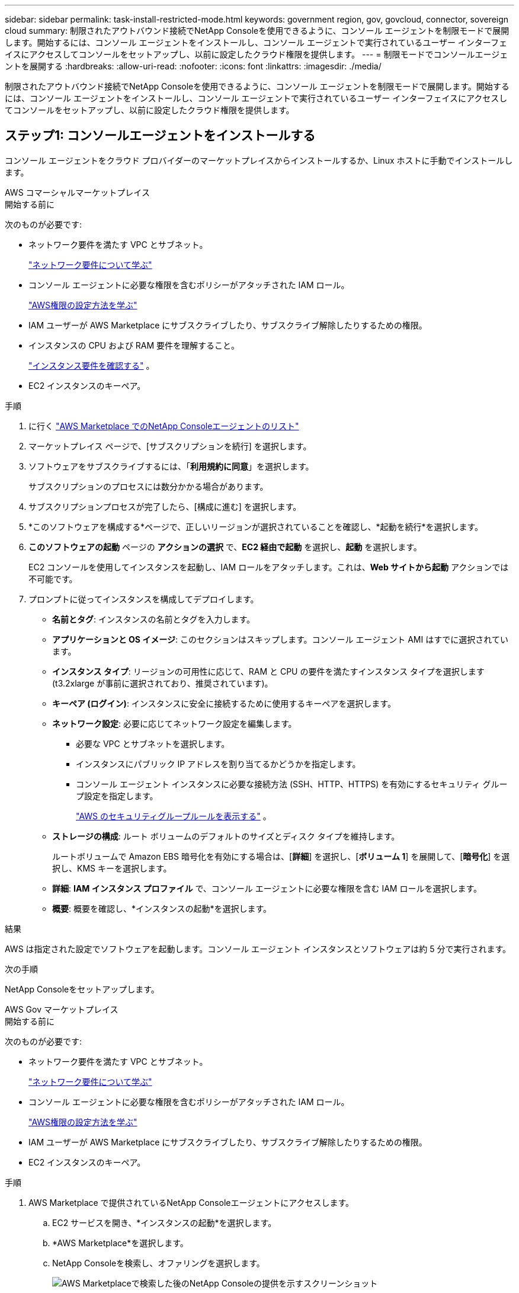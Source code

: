 ---
sidebar: sidebar 
permalink: task-install-restricted-mode.html 
keywords: government region, gov, govcloud, connector, sovereign cloud 
summary: 制限されたアウトバウンド接続でNetApp Consoleを使用できるように、コンソール エージェントを制限モードで展開します。開始するには、コンソール エージェントをインストールし、コンソール エージェントで実行されているユーザー インターフェイスにアクセスしてコンソールをセットアップし、以前に設定したクラウド権限を提供します。 
---
= 制限モードでコンソールエージェントを展開する
:hardbreaks:
:allow-uri-read: 
:nofooter: 
:icons: font
:linkattrs: 
:imagesdir: ./media/


[role="lead"]
制限されたアウトバウンド接続でNetApp Consoleを使用できるように、コンソール エージェントを制限モードで展開します。開始するには、コンソール エージェントをインストールし、コンソール エージェントで実行されているユーザー インターフェイスにアクセスしてコンソールをセットアップし、以前に設定したクラウド権限を提供します。



== ステップ1: コンソールエージェントをインストールする

コンソール エージェントをクラウド プロバイダーのマーケットプレイスからインストールするか、Linux ホストに手動でインストールします。

[role="tabbed-block"]
====
.AWS コマーシャルマーケットプレイス
--
.開始する前に
次のものが必要です:

* ネットワーク要件を満たす VPC とサブネット。
+
link:task-prepare-restricted-mode.html["ネットワーク要件について学ぶ"]

* コンソール エージェントに必要な権限を含むポリシーがアタッチされた IAM ロール。
+
link:task-prepare-restricted-mode.html#step-6-prepare-cloud-permissions["AWS権限の設定方法を学ぶ"]

* IAM ユーザーが AWS Marketplace にサブスクライブしたり、サブスクライブ解除したりするための権限。
* インスタンスの CPU および RAM 要件を理解すること。
+
link:task-prepare-restricted-mode.html#step-3-review-host-requirements["インスタンス要件を確認する"] 。

* EC2 インスタンスのキーペア。


.手順
. に行く https://aws.amazon.com/marketplace/pp/prodview-jbay5iyfmu6ui["AWS Marketplace でのNetApp Consoleエージェントのリスト"^]
. マーケットプレイス ページで、[サブスクリプションを続行] を選択します。
. ソフトウェアをサブスクライブするには、「*利用規約に同意*」を選択します。
+
サブスクリプションのプロセスには数分かかる場合があります。

. サブスクリプションプロセスが完了したら、[構成に進む] を選択します。
. *このソフトウェアを構成する*ページで、正しいリージョンが選択されていることを確認し、*起動を続行*を選択します。
. *このソフトウェアの起動* ページの *アクションの選択* で、*EC2 経由で起動* を選択し、*起動* を選択します。
+
EC2 コンソールを使用してインスタンスを起動し、IAM ロールをアタッチします。これは、*Web サイトから起動* アクションでは不可能です。

. プロンプトに従ってインスタンスを構成してデプロイします。
+
** *名前とタグ*: インスタンスの名前とタグを入力します。
** *アプリケーションと OS イメージ*: このセクションはスキップします。コンソール エージェント AMI はすでに選択されています。
** *インスタンス タイプ*: リージョンの可用性に応じて、RAM と CPU の要件を満たすインスタンス タイプを選択します (t3.2xlarge が事前に選択されており、推奨されています)。
** *キーペア (ログイン)*: インスタンスに安全に接続するために使用するキーペアを選択します。
** *ネットワーク設定*: 必要に応じてネットワーク設定を編集します。
+
*** 必要な VPC とサブネットを選択します。
*** インスタンスにパブリック IP アドレスを割り当てるかどうかを指定します。
*** コンソール エージェント インスタンスに必要な接続方法 (SSH、HTTP、HTTPS) を有効にするセキュリティ グループ設定を指定します。
+
link:reference-ports-aws.html["AWS のセキュリティグループルールを表示する"] 。



** *ストレージの構成*: ルート ボリュームのデフォルトのサイズとディスク タイプを維持します。
+
ルートボリュームで Amazon EBS 暗号化を有効にする場合は、[*詳細*] を選択し、[*ボリューム 1*] を展開して、[*暗号化*] を選択し、KMS キーを選択します。

** *詳細*: *IAM インスタンス プロファイル* で、コンソール エージェントに必要な権限を含む IAM ロールを選択します。
** *概要*: 概要を確認し、*インスタンスの起動*を選択します。




.結果
AWS は指定された設定でソフトウェアを起動します。コンソール エージェント インスタンスとソフトウェアは約 5 分で実行されます。

.次の手順
NetApp Consoleをセットアップします。

--
.AWS Gov マーケットプレイス
--
.開始する前に
次のものが必要です:

* ネットワーク要件を満たす VPC とサブネット。
+
link:task-prepare-restricted-mode.html["ネットワーク要件について学ぶ"]

* コンソール エージェントに必要な権限を含むポリシーがアタッチされた IAM ロール。
+
link:task-prepare-restricted-mode.html#step-6-prepare-cloud-permissions["AWS権限の設定方法を学ぶ"]

* IAM ユーザーが AWS Marketplace にサブスクライブしたり、サブスクライブ解除したりするための権限。
* EC2 インスタンスのキーペア。


.手順
. AWS Marketplace で提供されているNetApp Consoleエージェントにアクセスします。
+
.. EC2 サービスを開き、*インスタンスの起動*を選択します。
.. *AWS Marketplace*を選択します。
.. NetApp Consoleを検索し、オファリングを選択します。
+
image:screenshot-gov-cloud-mktp.png["AWS Marketplaceで検索した後のNetApp Consoleの提供を示すスクリーンショット"]

.. *続行*を選択します。


. プロンプトに従ってインスタンスを構成してデプロイします。
+
** *インスタンス タイプを選択*: リージョンの可用性に応じて、サポートされているインスタンス タイプのいずれかを選択します (t3.2xlarge が推奨されます)。
+
link:task-prepare-restricted-mode.html["インスタンス要件を確認する"] 。

** *インスタンスの詳細の設定*: VPC とサブネットを選択し、手順 1 で作成した IAM ロールを選択し、終了保護を有効にして (推奨)、要件を満たすその他の設定オプションを選択します。
+
image:screenshot_aws_iam_role.gif["AWS のインスタンス設定ページのフィールドを示すスクリーンショット。手順 1 で作成した IAM ロールが選択されます。"]

** *ストレージの追加*: デフォルトのストレージ オプションをそのままにします。
** *タグの追加*: 必要に応じて、インスタンスのタグを入力します。
** *セキュリティ グループの構成*: コンソール エージェント インスタンスに必要な接続方法 (SSH、HTTP、HTTPS) を指定します。
** *確認*: 選択内容を確認し、*起動*を選択します。




.結果
AWS は指定された設定でソフトウェアを起動します。コンソール エージェント インスタンスとソフトウェアは約 5 分で実行されます。

.次の手順
コンソールをセットアップします。

--
.Azure Gov マーケットプレイス
--
.開始する前に
次のものが必要です:

* ネットワーク要件を満たす VNet とサブネット。
+
link:task-prepare-restricted-mode.html["ネットワーク要件について学ぶ"]

* コンソール エージェントに必要なアクセス許可を含む Azure カスタム ロール。
+
link:task-prepare-restricted-mode.html#step-6-prepare-cloud-permissions["Azure の権限を設定する方法を学ぶ"]



.手順
. Azure Marketplace のNetApp Consoleエージェント VM ページに移動します。
+
** https://azuremarketplace.microsoft.com/en-us/marketplace/apps/netapp.netapp-oncommand-cloud-manager["商用リージョン向けの Azure Marketplace ページ"^]
** https://portal.azure.us/#create/netapp.netapp-oncommand-cloud-manageroccm-byol["Azure Government リージョンの Azure Marketplace ページ"^]


. *今すぐ入手*を選択し、*続行*を選択します。
. Azure ポータルから [*作成*] を選択し、手順に従って仮想マシンを構成します。
+
VM を構成する際には、次の点に注意してください。

+
** *VM サイズ*: CPU と RAM の要件を満たす VM サイズを選択します。  Standard_D8s_v3 をお勧めします。
** *ディスク*: コンソール エージェントは、HDD ディスクまたは SSD ディスクのいずれでも最適に動作します。
** *パブリック IP*: コンソール エージェント VM でパブリック IP アドレスを使用する場合は、コンソールがこのパブリック IP アドレスを使用するように、IP アドレスで Basic SKU を使用する必要があります。
+
image:screenshot-azure-sku.png["SKU フィールドで Basic を選択できる、Azure で新しい IP アドレスを作成するスクリーンショット。"]

+
代わりに標準 SKU IP アドレスを使用する場合、コンソールはパブリック IP ではなく、コンソール エージェントのプライベート IP アドレスを使用します。コンソールにアクセスするために使用しているマシンがそのプライベート IP アドレスにアクセスできない場合、コンソールからのアクションは失敗します。

+
https://learn.microsoft.com/en-us/azure/virtual-network/ip-services/public-ip-addresses#sku["Azure ドキュメント: パブリック IP SKU"^]

** *ネットワーク セキュリティ グループ*: コンソール エージェントには、SSH、HTTP、および HTTPS を使用した受信接続が必要です。
+
link:reference-ports-azure.html["Azure のセキュリティ グループ ルールを表示する"] 。

** *ID*: *管理* の下で、*システム割り当てマネージド ID を有効にする* を選択します。
+
この設定は重要です。マネージド ID を使用すると、コンソール エージェント仮想マシンは資格情報を提供せずに Microsoft Entra ID に対して自身を識別できるためです。 https://docs.microsoft.com/en-us/azure/active-directory/managed-identities-azure-resources/overview["Azure リソースのマネージド ID の詳細"^] 。



. *確認 + 作成* ページで選択内容を確認し、*作成* を選択してデプロイを開始します。


.結果
Azure は指定された設定で仮想マシンをデプロイします。仮想マシンとコンソール エージェント ソフトウェアは約 5 分以内に実行されるはずです。

.次の手順
NetApp Consoleをセットアップします。

--
.手動インストール
--
.開始する前に
次のものが必要です:

* コンソール エージェントをインストールするためのルート権限。
* コンソール エージェントからのインターネット アクセスにプロキシが必要な場合のプロキシ サーバーの詳細。
+
インストール後にプロキシ サーバーを構成するオプションがありますが、これを行うにはコンソール エージェントを再起動する必要があります。

* プロキシ サーバーが HTTPS を使用する場合、またはプロキシがインターセプト プロキシである場合は、CA 署名証明書。



NOTE: コンソール エージェントを手動でインストールする場合、透過プロキシ サーバーの証明書を設定することはできません。透過プロキシ サーバーの証明書を設定する必要がある場合は、インストール後にメンテナンス コンソールを使用する必要があります。詳細はこちらlink:reference-agent-maint-console.html["エージェントメンテナンスコンソール"]。

* インストール中に送信接続を検証する構成チェックを無効にする必要があります。このチェックが無効になっていない場合、手動インストールは失敗します。link:task-troubleshoot-agent.html["手動インストールの構成チェックを無効にする方法を説明します。"]
* オペレーティング システムに応じて、コンソール エージェントをインストールする前に Podman または Docker Engine のいずれかが必要です。


.タスク概要
NetAppサポート サイトで入手できるインストーラーは、以前のバージョンである可能性があります。インストール後、新しいバージョンが利用可能な場合、コンソール エージェントは自動的に更新されます。

.手順
. ホストに _http_proxy_ または _https_proxy_ システム変数が設定されている場合は、それらを削除します。
+
[source, cli]
----
unset http_proxy
unset https_proxy
----
+
これらのシステム変数を削除しないと、インストールは失敗します。

. コンソールエージェントソフトウェアを以下からダウンロードします。 https://mysupport.netapp.com/site/products/all/details/cloud-manager/downloads-tab["NetAppサポート サイト"^]それを Linux ホストにコピーします。
+
ネットワークまたはクラウドで使用するための「オンライン」エージェント インストーラーをダウンロードする必要があります。

. スクリプトを実行するための権限を割り当てます。
+
[source, cli]
----
chmod +x NetApp_Console_Agent_Cloud_<version>
----
+
<version> は、ダウンロードしたコンソール エージェントのバージョンです。

. Government Cloud 環境にインストールする場合は、構成チェックを無効にします。link:task-troubleshoot-agent.html#disable-config-check["手動インストールの構成チェックを無効にする方法を説明します。"]
. インストール スクリプトを実行します。
+
[source, cli]
----
 ./NetApp_Console_Agent_Cloud_<version> --proxy <HTTP or HTTPS proxy server> --cacert <path and file name of a CA-signed certificate>
----
+
ネットワークでインターネット アクセスにプロキシが必要な場合は、プロキシ情報を追加する必要があります。透過プロキシまたは明示プロキシのいずれかを追加できます。 --proxy および --cacert パラメータはオプションであり、追加するように要求されることはありません。プロキシ サーバーがある場合は、示されているようにパラメータを入力する必要があります。

+
CA 署名証明書を使用して明示的なプロキシ サーバーを構成する例を次に示します。

+
[source, cli]
----
 ./NetApp_Console_Agent_Cloud_v4.0.0--proxy https://user:password@10.0.0.30:8080/ --cacert /tmp/cacert/certificate.cer
----
+
`--proxy`次のいずれかの形式を使用して、コンソール エージェントが HTTP または HTTPS プロキシ サーバーを使用するように構成します。

+
** \http://アドレス:ポート
** \http://ユーザー名:パスワード@アドレス:ポート
** \http://ドメイン名%92ユーザー名:パスワード@アドレス:ポート
** \https://アドレス:ポート
** \https://ユーザー名:パスワード@アドレス:ポート
** \https://ドメイン名%92ユーザー名:パスワード@アドレス:ポート
+
次の点に注意してください。

+
*** ユーザーはローカル ユーザーまたはドメイン ユーザーになります。
*** ドメイン ユーザーの場合は、上記のように \ の ASCII コードを使用する必要があります。
*** コンソール エージェントは、@ 文字を含むユーザー名またはパスワードをサポートしていません。
*** パスワードに以下の特殊文字が含まれている場合は、その特殊文字の前にバックスラッシュ ( & または ! ) を付けてエスケープする必要があります。
+
例えば：

+
\http://bxpproxyuser:netapp1\!@アドレス:3128







`--cacert`コンソール エージェントとプロキシ サーバー間の HTTPS アクセスに使用する CA 署名付き証明書を指定します。このパラメータは、HTTPS プロキシ サーバー、インターセプト プロキシ サーバー、および透過プロキシ サーバーに必須です。

+ 透過プロキシ サーバーを構成する例を次に示します。透過プロキシを構成する場合、プロキシ サーバーを定義する必要はありません。コンソール エージェント ホストには、CA 署名付き証明書のみを追加します。

+

[source, cli]
----
 ./NetApp_Console_Agent_Cloud_v4.0.0 --cacert /tmp/cacert/certificate.cer
----
. Podman を使用した場合は、aardvark-dns ポートを調整する必要があります。
+
.. コンソール エージェント仮想マシンに SSH で接続します。
.. podman _/usr/share/containers/containers.conf_ ファイルを開き、Aardvark DNS サービス用に選択したポートを変更します。たとえば、54 に変更します。
+
[source, cli]
----
vi /usr/share/containers/containers.conf
...
# Port to use for dns forwarding daemon with netavark in rootful bridge
# mode and dns enabled.
# Using an alternate port might be useful if other DNS services should
# run on the machine.
#
dns_bind_port = 54
...
Esc:wq
----
.. コンソール エージェント仮想マシンを再起動します。




.結果
コンソール エージェントがインストールされました。プロキシ サーバーを指定した場合、インストールの最後に、コンソール エージェント サービス (occm) が 2 回再起動します。

.次の手順
NetApp Consoleをセットアップします。

--
====


== ステップ2: NetApp Consoleをセットアップする

コンソールに初めてアクセスすると、コンソール エージェントの組織を選択するように求められ、制限モードを有効にする必要があります。

.開始する前に
コンソール エージェントを設定するユーザーは、コンソール組織に属していないログインを使用してコンソールにログインする必要があります。

ログインが別の組織に関連付けられている場合は、新しいログインでサインアップする必要があります。そうしないと、セットアップ画面に制限モードを有効にするオプションが表示されません。

.手順
. コンソール エージェント インスタンスに接続しているホストから Web ブラウザを開き、インストールしたコンソール エージェントの次の URL を入力します。
. NetApp Consoleにサインアップまたはログインします。
. ログインしたら、コンソールを設定します。
+
.. コンソール エージェントの名前を入力します。
.. 新しいコンソール組織の名前を入力します。
.. *安全な環境で実行していますか?* を選択します。
.. *このアカウントで制限モードを有効にする*を選択します。
+
アカウントの作成後はこの設定を変更できないことに注意してください。制限モードを後から有効にしたり無効にしたりすることはできません。

+
コンソール エージェントを政府リージョンに展開した場合、チェック ボックスは既に有効になっており、変更できません。これは、制限モードが政府地域でサポートされている唯一のモードであるためです。

.. *始めましょう*を選択します。




.結果
コンソール エージェントがインストールされ、コンソール組織に設定されました。すべてのユーザーは、コンソール エージェント インスタンスの IP アドレスを使用してコンソールにアクセスする必要があります。

.次の手順
以前に設定した権限をコンソールに提供します。



== ステップ3: NetApp Consoleに権限を付与する

Azure Marketplace からコンソール エージェントを展開した場合、またはコンソール エージェント ソフトウェアを手動でインストールした場合は、以前に設定したアクセス許可を提供する必要があります。

デプロイ中に必要な IAM ロールを選択したため、AWS Marketplace からコンソールエージェントをデプロイした場合は、これらの手順は適用されません。

link:task-prepare-restricted-mode.html#step-6-prepare-cloud-permissions["クラウド権限の準備方法を学ぶ"] 。

[role="tabbed-block"]
====
.AWS IAM ロール
--
以前に作成した IAM ロールを、コンソールエージェントをインストールした EC2 インスタンスにアタッチします。

これらの手順は、AWS にコンソールエージェントを手動でインストールした場合にのみ適用されます。  AWS Marketplace のデプロイメントでは、コンソールエージェントインスタンスは、必要な権限を含む IAM ロールにすでに関連付けられています。

.手順
. Amazon EC2 コンソールに移動します。
. *インスタンス*を選択します。
. コンソール エージェント インスタンスを選択します。
. *アクション > セキュリティ > IAM ロールの変更*を選択します。
. IAM ロールを選択し、*IAM ロールの更新*を選択します。


--
.AWS アクセスキー
--
必要な権限を持つ IAM ユーザーの AWS アクセス キーをNetApp Consoleに提供します。

.手順
. *管理 > 資格情報*を選択します。
. *組織の資格情報*を選択します。
. *資格情報の追加*を選択し、ウィザードの手順に従います。
+
.. *資格情報の場所*: *Amazon Web Services > エージェントを選択します。
.. *資格情報の定義*: AWS アクセスキーとシークレットキーを入力します。
.. *マーケットプレイス サブスクリプション*: 今すぐサブスクライブするか、既存のサブスクリプションを選択して、マーケットプレイス サブスクリプションをこれらの資格情報に関連付けます。
.. *確認*: 新しい資格情報の詳細を確認し、[*追加*] を選択します。




--
.Azure ロール
--
Azure ポータルに移動し、1 つ以上のサブスクリプションのコンソール エージェント仮想マシンに Azure カスタム ロールを割り当てます。

.手順
. Azure ポータルから *サブスクリプション* サービスを開き、サブスクリプションを選択します。
+
*サブスクリプション* サービスからロールを割り当てることが重要です。これは、サブスクリプション レベルでのロール割り当ての範囲を指定するためです。 _scope_ は、アクセスが適用されるリソースのセットを定義します。別のレベル (たとえば、仮想マシン レベル) でスコープを指定すると、 NetApp Console内からアクションを完了する機能に影響します。

+
https://learn.microsoft.com/en-us/azure/role-based-access-control/scope-overview["Microsoft Azure ドキュメント: Azure RBAC のスコープを理解する"^]

. *アクセス制御 (IAM)* > *追加* > *ロール割り当ての追加* を選択します。
. *役割*タブで、*コンソールオペレーター*役割を選択し、*次へ*を選択します。
+

NOTE: コンソール オペレーターは、ポリシーで提供されるデフォルト名です。ロールに別の名前を選択した場合は、代わりにその名前を選択します。

. *メンバー*タブで、次の手順を実行します。
+
.. *マネージド ID* へのアクセスを割り当てます。
.. *メンバーの選択*を選択し、コンソール エージェント仮想マシンが作成されたサブスクリプションを選択し、*マネージド ID*の下で*仮想マシン*を選択して、コンソール エージェント仮想マシンを選択します。
.. *選択*を選択します。
.. *次へ*を選択します。
.. *レビュー + 割り当て*を選択します。
.. 追加の Azure サブスクリプションのリソースを管理する場合は、そのサブスクリプションに切り替えて、これらの手順を繰り返します。




--
.Azure サービスプリンシパル
--
以前に設定した Azure サービス プリンシパルの資格情報をNetApp Consoleに提供します。

.手順
. *管理 > 資格情報*を選択します。
. *資格情報の追加*を選択し、ウィザードの手順に従います。
+
.. *資格情報の場所*: *Microsoft Azure > エージェント* を選択します。
.. *資格情報の定義*: 必要な権限を付与する Microsoft Entra サービス プリンシパルに関する情報を入力します。
+
*** アプリケーション（クライアント）ID
*** ディレクトリ（テナント）ID
*** クライアントシークレット


.. *マーケットプレイス サブスクリプション*: 今すぐサブスクライブするか、既存のサブスクリプションを選択して、マーケットプレイス サブスクリプションをこれらの資格情報に関連付けます。
.. *確認*: 新しい資格情報の詳細を確認し、[*追加*] を選択します。




.結果
NetApp Consoleに、ユーザーに代わって Azure でアクションを実行するために必要な権限が付与されました。

--
.Google Cloud サービス アカウント
--
サービス アカウントをコンソール エージェント VM に関連付けます。

.手順
. Google Cloud ポータルに移動し、サービス アカウントをコンソール エージェント VM インスタンスに割り当てます。
+
https://cloud.google.com/compute/docs/access/create-enable-service-accounts-for-instances#changeserviceaccountandscopes["Google Cloud ドキュメント: インスタンスのサービス アカウントとアクセス スコープの変更"^]

. 他のプロジェクトのリソースを管理する場合は、コンソール エージェント ロールを持つサービス アカウントをそのプロジェクトに追加してアクセスを許可します。プロジェクトごとにこの手順を繰り返す必要があります。


--
====
